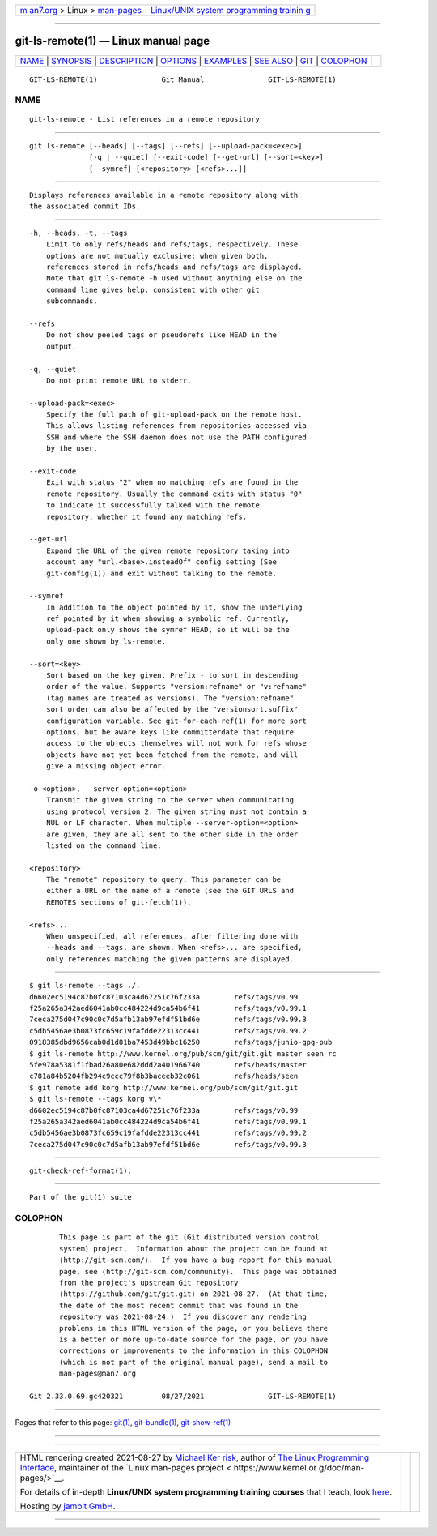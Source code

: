 .. container:: page-top

.. container:: nav-bar

   +----------------------------------+----------------------------------+
   | `m                               | `Linux/UNIX system programming   |
   | an7.org <../../../index.html>`__ | trainin                          |
   | > Linux >                        | g <http://man7.org/training/>`__ |
   | `man-pages <../index.html>`__    |                                  |
   +----------------------------------+----------------------------------+

--------------

git-ls-remote(1) — Linux manual page
====================================

+-----------------------------------+-----------------------------------+
| `NAME <#NAME>`__ \|               |                                   |
| `SYNOPSIS <#SYNOPSIS>`__ \|       |                                   |
| `DESCRIPTION <#DESCRIPTION>`__ \| |                                   |
| `OPTIONS <#OPTIONS>`__ \|         |                                   |
| `EXAMPLES <#EXAMPLES>`__ \|       |                                   |
| `SEE ALSO <#SEE_ALSO>`__ \|       |                                   |
| `GIT <#GIT>`__ \|                 |                                   |
| `COLOPHON <#COLOPHON>`__          |                                   |
+-----------------------------------+-----------------------------------+
| .. container:: man-search-box     |                                   |
+-----------------------------------+-----------------------------------+

::

   GIT-LS-REMOTE(1)               Git Manual               GIT-LS-REMOTE(1)

NAME
-------------------------------------------------

::

          git-ls-remote - List references in a remote repository


---------------------------------------------------------

::

          git ls-remote [--heads] [--tags] [--refs] [--upload-pack=<exec>]
                        [-q | --quiet] [--exit-code] [--get-url] [--sort=<key>]
                        [--symref] [<repository> [<refs>...]]


---------------------------------------------------------------

::

          Displays references available in a remote repository along with
          the associated commit IDs.


-------------------------------------------------------

::

          -h, --heads, -t, --tags
              Limit to only refs/heads and refs/tags, respectively. These
              options are not mutually exclusive; when given both,
              references stored in refs/heads and refs/tags are displayed.
              Note that git ls-remote -h used without anything else on the
              command line gives help, consistent with other git
              subcommands.

          --refs
              Do not show peeled tags or pseudorefs like HEAD in the
              output.

          -q, --quiet
              Do not print remote URL to stderr.

          --upload-pack=<exec>
              Specify the full path of git-upload-pack on the remote host.
              This allows listing references from repositories accessed via
              SSH and where the SSH daemon does not use the PATH configured
              by the user.

          --exit-code
              Exit with status "2" when no matching refs are found in the
              remote repository. Usually the command exits with status "0"
              to indicate it successfully talked with the remote
              repository, whether it found any matching refs.

          --get-url
              Expand the URL of the given remote repository taking into
              account any "url.<base>.insteadOf" config setting (See
              git-config(1)) and exit without talking to the remote.

          --symref
              In addition to the object pointed by it, show the underlying
              ref pointed by it when showing a symbolic ref. Currently,
              upload-pack only shows the symref HEAD, so it will be the
              only one shown by ls-remote.

          --sort=<key>
              Sort based on the key given. Prefix - to sort in descending
              order of the value. Supports "version:refname" or "v:refname"
              (tag names are treated as versions). The "version:refname"
              sort order can also be affected by the "versionsort.suffix"
              configuration variable. See git-for-each-ref(1) for more sort
              options, but be aware keys like committerdate that require
              access to the objects themselves will not work for refs whose
              objects have not yet been fetched from the remote, and will
              give a missing object error.

          -o <option>, --server-option=<option>
              Transmit the given string to the server when communicating
              using protocol version 2. The given string must not contain a
              NUL or LF character. When multiple --server-option=<option>
              are given, they are all sent to the other side in the order
              listed on the command line.

          <repository>
              The "remote" repository to query. This parameter can be
              either a URL or the name of a remote (see the GIT URLS and
              REMOTES sections of git-fetch(1)).

          <refs>...
              When unspecified, all references, after filtering done with
              --heads and --tags, are shown. When <refs>... are specified,
              only references matching the given patterns are displayed.


---------------------------------------------------------

::

              $ git ls-remote --tags ./.
              d6602ec5194c87b0fc87103ca4d67251c76f233a        refs/tags/v0.99
              f25a265a342aed6041ab0cc484224d9ca54b6f41        refs/tags/v0.99.1
              7ceca275d047c90c0c7d5afb13ab97efdf51bd6e        refs/tags/v0.99.3
              c5db5456ae3b0873fc659c19fafdde22313cc441        refs/tags/v0.99.2
              0918385dbd9656cab0d1d81ba7453d49bbc16250        refs/tags/junio-gpg-pub
              $ git ls-remote http://www.kernel.org/pub/scm/git/git.git master seen rc
              5fe978a5381f1fbad26a80e682ddd2a401966740        refs/heads/master
              c781a84b5204fb294c9ccc79f8b3baceeb32c061        refs/heads/seen
              $ git remote add korg http://www.kernel.org/pub/scm/git/git.git
              $ git ls-remote --tags korg v\*
              d6602ec5194c87b0fc87103ca4d67251c76f233a        refs/tags/v0.99
              f25a265a342aed6041ab0cc484224d9ca54b6f41        refs/tags/v0.99.1
              c5db5456ae3b0873fc659c19fafdde22313cc441        refs/tags/v0.99.2
              7ceca275d047c90c0c7d5afb13ab97efdf51bd6e        refs/tags/v0.99.3


---------------------------------------------------------

::

          git-check-ref-format(1).


-----------------------------------------------

::

          Part of the git(1) suite

COLOPHON
---------------------------------------------------------

::

          This page is part of the git (Git distributed version control
          system) project.  Information about the project can be found at
          ⟨http://git-scm.com/⟩.  If you have a bug report for this manual
          page, see ⟨http://git-scm.com/community⟩.  This page was obtained
          from the project's upstream Git repository
          ⟨https://github.com/git/git.git⟩ on 2021-08-27.  (At that time,
          the date of the most recent commit that was found in the
          repository was 2021-08-24.)  If you discover any rendering
          problems in this HTML version of the page, or you believe there
          is a better or more up-to-date source for the page, or you have
          corrections or improvements to the information in this COLOPHON
          (which is not part of the original manual page), send a mail to
          man-pages@man7.org

   Git 2.33.0.69.gc420321         08/27/2021               GIT-LS-REMOTE(1)

--------------

Pages that refer to this page: `git(1) <../man1/git.1.html>`__, 
`git-bundle(1) <../man1/git-bundle.1.html>`__, 
`git-show-ref(1) <../man1/git-show-ref.1.html>`__

--------------

--------------

.. container:: footer

   +-----------------------+-----------------------+-----------------------+
   | HTML rendering        |                       | |Cover of TLPI|       |
   | created 2021-08-27 by |                       |                       |
   | `Michael              |                       |                       |
   | Ker                   |                       |                       |
   | risk <https://man7.or |                       |                       |
   | g/mtk/index.html>`__, |                       |                       |
   | author of `The Linux  |                       |                       |
   | Programming           |                       |                       |
   | Interface <https:     |                       |                       |
   | //man7.org/tlpi/>`__, |                       |                       |
   | maintainer of the     |                       |                       |
   | `Linux man-pages      |                       |                       |
   | project <             |                       |                       |
   | https://www.kernel.or |                       |                       |
   | g/doc/man-pages/>`__. |                       |                       |
   |                       |                       |                       |
   | For details of        |                       |                       |
   | in-depth **Linux/UNIX |                       |                       |
   | system programming    |                       |                       |
   | training courses**    |                       |                       |
   | that I teach, look    |                       |                       |
   | `here <https://ma     |                       |                       |
   | n7.org/training/>`__. |                       |                       |
   |                       |                       |                       |
   | Hosting by `jambit    |                       |                       |
   | GmbH                  |                       |                       |
   | <https://www.jambit.c |                       |                       |
   | om/index_en.html>`__. |                       |                       |
   +-----------------------+-----------------------+-----------------------+

--------------

.. container:: statcounter

   |Web Analytics Made Easy - StatCounter|

.. |Cover of TLPI| image:: https://man7.org/tlpi/cover/TLPI-front-cover-vsmall.png
   :target: https://man7.org/tlpi/
.. |Web Analytics Made Easy - StatCounter| image:: https://c.statcounter.com/7422636/0/9b6714ff/1/
   :class: statcounter
   :target: https://statcounter.com/
